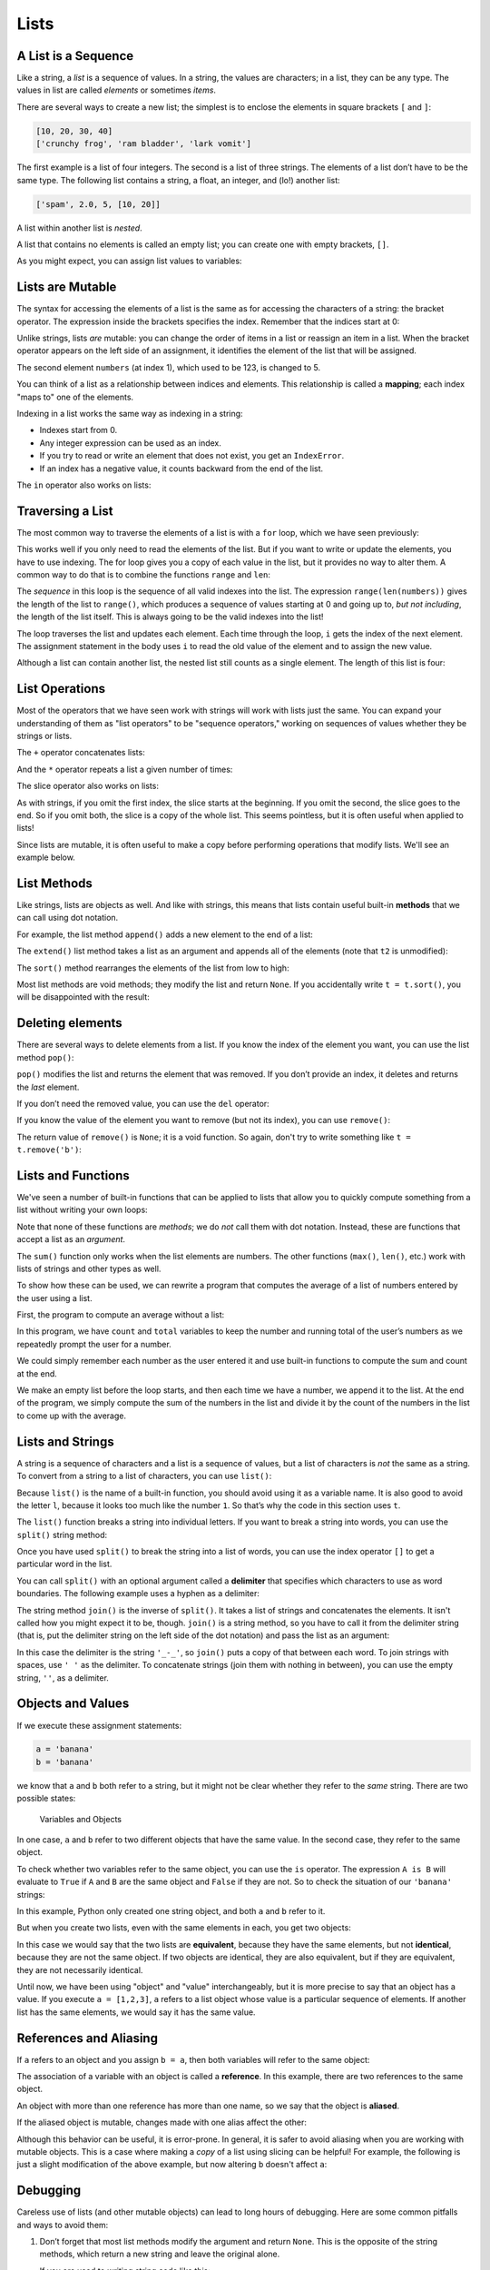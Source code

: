 Lists
=====

.. index:: list, type;list

A List is a Sequence
--------------------

.. index:: list;element, list;item

Like a string, a *list* is a sequence of values. In a string, the values
are characters; in a list, they can be any type. The values in list are
called *elements* or sometimes *items*.

There are several ways to create a new list; the simplest is to enclose
the elements in square brackets ``[`` and ``]``:

.. code:: python

   [10, 20, 30, 40]
   ['crunchy frog', 'ram bladder', 'lark vomit']

The first example is a list of four integers. The second is a list of
three strings. The elements of a list don’t have to be the same type.
The following list contains a string, a float, an integer, and (lo!)
another list:

.. index:: nested list, list;nested

.. code:: python

   ['spam', 2.0, 5, [10, 20]]

A list within another list is *nested*.

.. index:: empty list, list;empty

A list that contains no elements is called an empty list; you can create
one with empty brackets, ``[]``.

As you might expect, you can assign list values to variables:

.. activecode:: lists01

   cheeses = ['Cheddar', 'Edam', 'Gouda']
   numbers = [17, 123]
   empty = []
   print(cheeses, numbers, empty)
   
.. index:: list;element
.. index:: indexing
.. index:: bracket operator
.. index:: operator;bracket
.. index:: mutability
.. index:: item assignment
.. index:: assignment;item

Lists are Mutable
-----------------

The syntax for accessing the elements of a list is the same as for
accessing the characters of a string: the bracket operator. The
expression inside the brackets specifies the index. Remember that the
indices start at 0:

.. activecode:: lists01b

   cheeses = ['Cheddar', 'Edam', 'Gouda']
   print(cheeses[0])

Unlike strings, lists *are* mutable: you can change the order of
items in a list or reassign an item in a list. When the bracket operator
appears on the left side of an assignment, it identifies the element of
the list that will be assigned.

.. activecode:: lists02

   numbers = [17, 123]
   print(numbers)
   numbers[1] = 5
   print(numbers)

The second element ``numbers`` (at index 1), which used to be 123, is changed
to 5.

You can think of a list as a relationship between indices and elements.
This relationship is called a **mapping**; each index "maps to" one of the
elements.

.. index:: exception;IndexError
.. index:: IndexError

Indexing in a list works the same way as indexing in a string:

- Indexes start from 0.
- Any integer expression can be used as an index.
- If you try to read or write an element that does not exist, you get
  an ``IndexError``.
- If an index has a negative value, it counts backward from the end of
  the list.

.. index:: list;index, list;membership
.. index:: membership;list, in operator
.. index:: operator;in

The ``in`` operator also works on lists:

.. activecode:: lists02b

   cheeses = ['Cheddar', 'Edam', 'Gouda']
   print('Edam' in cheeses)
   print('Brie' in cheeses)
   

.. index:: list;traversal, traversal;list
.. index:: for loop, loop;for
.. index:: statement;for
.. index:: looping;with indices
.. index:: index;looping with
.. index:: item update, update;item

Traversing a List
-----------------

The most common way to traverse the elements of a list is with a ``for``
loop, which we have seen previously:

.. activecode:: lists03

   cheeses = ['Cheddar', 'Edam', 'Gouda']
   for cheese in cheeses:
       print(cheese)

This works well if you only need to read the elements of the list. But if you
want to write or update the elements, you have to use indexing.  The for loop
gives you a copy of each value in the list, but it provides no way to alter
them.  A common way to do that is to combine the functions ``range`` and
``len``:

.. activecode:: lists04

   numbers = [17, 123, 42]
   print("Before:", numbers)
   
   for i in range(len(numbers)):
       numbers[i] = numbers[i] * 2
       
   print("After:", numbers)

The *sequence* in this loop is the sequence of all valid indexes into the list.  The expression ``range(len(numbers))`` gives the length of the list to ``range()``, which produces a sequence of values starting at 0 and going up to, *but not including*, the length of the list itself.  This is always going to be the valid indexes into the list!

The loop traverses the list and updates each element. Each time through the
loop, ``i`` gets the index of the next element. The assignment statement in the
body uses ``i`` to read the old value of the element and to assign the new
value.

.. index:: nested list, list;nested

Although a list can contain another list, the nested list still counts
as a single element. The length of this list is four:

.. activecode:: lists05

   nested_list = ['spam', 1, ['Brie', 'Roquefort', 'Pol le Veq'], [1, 2, 3]]
   print(len(nested_list))


.. index:: list;operation

List Operations
---------------

Most of the operators that we have seen work with strings will work with lists just the same.  You can expand your understanding of them as "list operators" to be "sequence operators," working on sequences of values whether they be strings or lists.

.. index:: concatenation;list
.. index:: list;concatenation

The ``+`` operator concatenates lists:

.. activecode:: lists06

   a = [1, 2, 3]
   b = [4, 5, 6]
   c = a + b
   print(c)

.. index:: repetition;list
.. index:: list;repetition

And the ``*`` operator repeats a list a given number of times:

.. activecode:: lists06b

   print([0] * 4)
   print([1, 2, 3] * 3)

.. index:: slice operator, operator;slice
.. index:: index;slice, list;slice
.. index:: slice;list

The slice operator also works on lists:

.. activecode:: lists06c

   t = ['a', 'b', 'c', 'd', 'e', 'f']
   print(t[1:3])
   print(t[:4])
   print(t[3:])

.. index:: list;copy, slice;copy
.. index:: copy;slice

As with strings, if you omit the first index, the slice starts at the
beginning. If you omit the second, the slice goes to the end. So if you omit
both, the slice is a copy of the whole list.  This seems pointless, but it is
often useful when applied to lists!

.. activecode:: lists06d

   t = ['a', 'b', 'c', 'd', 'e', 'f']
   print(t[:])

.. index:: mutability

Since lists are mutable, it is often useful to make a copy before performing
operations that modify lists.  We'll see an example below.

.. index:: list;method, method;list
.. index:: append method, method;append
.. index:: extend method, method;extend
.. index:: sort method, method;sort

List Methods
------------

Like strings, lists are objects as well.  And like with strings, this means
that lists contain useful built-in **methods** that we can call using dot
notation.  

For example, the list method ``append()`` adds a new element to the end of a
list:

.. activecode:: lists08

   t = ['a', 'b', 'c']
   print("Before:", t)
   t.append('d')
   print("After:", t)

The ``extend()`` list method takes a list as an argument and appends all of the
elements (note that ``t2`` is unmodified):

.. activecode:: lists09

   t1 = ['a', 'b', 'c']
   t2 = ['d', 'e']
   print("t1 Before:", t1)
   print("t2 Before:", t2)
   t1.extend(t2)
   print("t1 After:", t1)
   print("t2 After:", t2)

The ``sort()`` method rearranges the elements of the list from low to high:

.. activecode:: lists10a

   t = ['d', 'c', 'e', 'b', 'a']
   print("Before:", t)
   t.sort()
   print("After:", t)

Most list methods are void methods; they modify the list and return ``None``.
If you accidentally write ``t = t.sort()``, you will be disappointed with the
result:

.. activecode:: lists10b

   t = ['d', 'c', 'e', 'b', 'a']
   print("Before:", t)
   t = t.sort()
   print("After:", t)


.. index:: element deletion
.. index:: deletion;element of list
.. index:: pop method, method;pop
.. index:: del operator, operator;del
.. index:: remove method, method;remove

Deleting elements
-----------------

There are several ways to delete elements from a list. If you know the
index of the element you want, you can use the list method ``pop()``:

.. activecode:: lists11

   t = ['a', 'b', 'c']
   print("Before:", t)
   x = t.pop(1)
   print("After:", t)
   print("x:", x)

``pop()`` modifies the list and returns the element that was removed. If you
don’t provide an index, it deletes and returns the *last* element.

If you don’t need the removed value, you can use the ``del`` operator:

.. activecode:: lists12

   t = ['a', 'b', 'c']
   print("Before:", t)
   del t[1]
   print("After:", t)

If you know the value of the element you want to remove (but not its index),
you can use ``remove()``:

.. activecode:: lists13a

   t = ['a', 'b', 'c']
   print("Before:", t)
   t.remove('b')
   print("After:", t)

The return value of ``remove()`` is ``None``; it is a void function.  So again,
don't try to write something like ``t = t.remove('b')``:

.. activecode:: lists13b

   t = ['a', 'b', 'c']
   print("Before:", t)
   t = t.remove('b')
   print("After:", t)


Lists and Functions
-------------------

We've seen a number of built-in functions that can be applied to lists that
allow you to quickly compute something from a list without writing your own
loops:

.. activecode:: lists14a

   nums = [3, 41, 12, 9, 74, 15]
   print(len(nums))
   print(max(nums))
   print(min(nums))
   print(sum(nums))
   print(sum(nums)/len(nums))

Note that none of these functions are *methods*; we do *not* call them with dot
notation.  Instead, these are functions that accept a list as an *argument*.

The ``sum()`` function only works when the list elements are numbers.
The other functions (``max()``, ``len()``, etc.) work with lists of
strings and other types as well.

To show how these can be used, we can rewrite a program that computes the
average of a list of numbers entered by the user using a list.

First, the program to compute an average without a list:

.. activecode:: lists15

   total = 0
   count = 0
   while (True):
       inp = input('Enter a number ("done" to stop): ')
       if inp == 'done':
           break
       value = float(inp)
       total = total + value
       count = count + 1

   average = total / count
   print('Average:', average)

In this program, we have ``count`` and ``total`` variables to keep the
number and running total of the user’s numbers as we repeatedly prompt
the user for a number.

We could simply remember each number as the user entered it and use
built-in functions to compute the sum and count at the end.

.. activecode:: lists16

   numlist = list()
   while (True):
       inp = input('Enter a number ("done" to stop): ')
       if inp == 'done':
           break
       value = float(inp)
       numlist.append(value)

   average = sum(numlist) / len(numlist)
   print('Average:', average)

We make an empty list before the loop starts, and then each time we have
a number, we append it to the list. At the end of the program, we simply
compute the sum of the numbers in the list and divide it by the count of
the numbers in the list to come up with the average.


.. index:: list;function, function;list
.. index:: split method, method;split
.. index:: join method, method;join

Lists and Strings
-----------------

A string is a sequence of characters and a list is a sequence of values,
but a list of characters is *not* the same as a string. To convert from a
string to a list of characters, you can use ``list()``:

.. activecode:: lists17

   s = 'spam'
   t = list(s)
   print(s)
   print(t)

Because ``list()`` is the name of a built-in function, you should avoid using
it as a variable name.  It is also good to avoid the letter ``l``, because it
looks too much like the number ``1``. So that’s why the code in this section
uses ``t``.

The ``list()`` function breaks a string into individual letters. If you
want to break a string into words, you can use the ``split()`` string method:

.. activecode:: lists18

   s = 'pining for the fjords'
   t = s.split()
   print(s)
   print(t)

Once you have used ``split()`` to break the string into a list of words, you can
use the index operator ``[]`` to get a particular word in the list.

You can call ``split()`` with an optional argument called a **delimiter**
that specifies which characters to use as word boundaries. The following
example uses a hyphen as a delimiter:

.. activecode:: lists19

   s = 'duck-duck-duck-duck-goose!'
   delimiter = '-'
   t = s.split(delimiter)
   print(s)
   print(t)

The string method ``join()`` is the inverse of ``split()``. It takes a list of
strings and concatenates the elements.  It isn't called how you might expect it
to be, though.  ``join()`` is a string method, so you have to call it from the
delimiter string (that is, put the delimiter string on the left side of the dot
notation) and pass the list as an argument:

.. activecode:: lists20a

   t = ['pining', 'for', 'the', 'fjords']
   delimiter = '_-_'
   s = delimiter.join(t)
   print(t)
   print(s)


In this case the delimiter is the string ``'_-_'``, so ``join()`` puts a copy
of that between each word.  To join strings with spaces, use ``' '`` as the
delimiter.  To concatenate strings (join them with nothing in between), you can
use the empty string, ``''``, as a delimiter.

.. activecode:: lists20b

   t = ['pining', 'for', 'the', 'fjords']

   # Join with spaces
   delimiter1 = ' '
   s1 = delimiter1.join(t)
   print(t)
   print(s1)

   # Concatenate (join with nothing between the strings)
   delimiter2 = ''
   s2 = delimiter2.join(t)
   print(t)
   print(s2)

.. index:: object, value
.. index:: is operator, operator;is
.. index:: equivalence, identity

Objects and Values
------------------

If we execute these assignment statements:

.. code:: python

   a = 'banana'
   b = 'banana'

we know that ``a`` and ``b`` both refer to a string, but it might not be clear
whether they refer to the *same* string. There are two possible states:

.. figure:: figs/list1.svg
   :alt: Variables and Objects

   Variables and Objects

In one case, ``a`` and ``b`` refer to two different objects that have
the same value.  In the second case, they refer to the same object.

To check whether two variables refer to the same object, you can use the ``is``
operator.  The expression ``A is B`` will evaluate to ``True`` if ``A`` and
``B`` are the same object and ``False`` if they are not.  So to check the
situation of our ``'banana'`` strings:

.. activecode:: lists22

   a = 'banana'
   b = 'banana'
   print(a is b)   

In this example, Python only created one string object, and both ``a`` and
``b`` refer to it.

But when you create two lists, even with the same elements in each, you get two
objects:

.. activecode:: lists23

   a = [1, 2, 3]
   b = [1, 2, 3]
   print(a is b)
   
In this case we would say that the two lists are **equivalent**, because they
have the same elements, but not **identical**, because they are not the same
object. If two objects are identical, they are also equivalent, but if they are
equivalent, they are not necessarily identical.

Until now, we have been using "object" and "value" interchangeably, but it is
more precise to say that an object has a value. If you execute ``a = [1,2,3]``,
``a`` refers to a list object whose value is a particular sequence of elements.
If another list has the same elements, we would say it has the same value.

.. index:: reference
.. index:: aliasing, reference;aliasing

References and Aliasing
-----------------------

If ``a`` refers to an object and you assign ``b = a``, then both variables will
refer to the same object:

.. activecode:: lists24

   a = [1, 2, 3]
   b = a
   print(b is a)

The association of a variable with an object is called a **reference**. In this
example, there are two references to the same object.

An object with more than one reference has more than one name, so we say that
the object is **aliased**.

If the aliased object is mutable, changes made with one alias affect the
other:

.. activecode:: lists25a

   a = [1, 2, 3]
   b = a
   print("a before:", a)
   print("b before:", b)

   b[0] = 17
   print("a after:", a)
   print("b after:", b)


Although this behavior can be useful, it is error-prone. In general, it
is safer to avoid aliasing when you are working with mutable objects.  This is
a case where making a *copy* of a list using slicing can be helpful!  For
example, the following is just a slight modification of the above example, but
now altering ``b`` doesn't affect ``a``:

.. activecode:: lists25b

   a = [1, 2, 3]
   b = a[:]
   print("a before:", a)
   print("b before:", b)

   b[0] = 17
   print("a after:", a)
   print("b after:", b)


.. index:: debugging

Debugging
---------

Careless use of lists (and other mutable objects) can lead to long hours
of debugging. Here are some common pitfalls and ways to avoid them:


.. index:: sort method, method;sort

1. Don’t forget that most list methods modify the argument and return
   ``None``. This is the opposite of the string methods, which return a
   new string and leave the original alone.

   If you are used to writing string code like this:

   .. code:: python

      word = word.strip()

   It is tempting to write list code like this:

   .. code:: python

      t = t.sort()           # WRONG!

   Because ``sort()`` returns ``None``, the next operation you perform
   with ``t`` is likely to fail.

   Before using list methods and operators, you should read the documentation
   carefully and try them out a few times. The methods and operators that lists
   share with other sequences (like strings) are documented at
   `https://docs.python.org/3/library/stdtypes.html#common-sequence-operations
   <https://docs.python.org/3/library/stdtypes.html#common-sequence-operations>`_.
   The methods and operators that only apply to mutable sequences are
   documented at
   `https://docs.python.org/3/library/stdtypes.html#mutable-sequence-types
   <https://docs.python.org/3/library/stdtypes.html#mutable-sequence-types>`_.

.. index:: idiom

2. Pick an idiom and stick with it.

   An "idiom" in programming is a particular style or way of accomplishing
   something.  Part of the problem with lists is that there are too many ways
   to do things.  Of the many options, make sure you consistently use just one
   throughout a program.

   For example, to remove an element from a list, you can use ``pop()``,
   ``remove()``, or ``del``.

   To add an element, you can either use the ``append()`` method or the ``+``
   operator.  Be careful, though.  Don’t forget that these are right:

   .. code:: python

      t.append(x)
      t = t + [x]

   And these are wrong:

   .. code:: python

      t.append([x])          # WRONG!
      t = t.append(x)        # WRONG!
      t + [x]                # WRONG!
      t = t + x              # WRONG!

   Try out each of these examples in the active code block below to make sure
   you understand what they do. Notice that only the last one causes a runtime
   error; the other three are legal, but they do the wrong thing.

   .. activecode:: list_testing01

      t = ['a', 'bee', 'sea', 'D']
      x = 'eeeee'

      # Try out the above examples here:


.. index:: aliasing;copying to avoid
.. index:: copy;to avoid aliasing

3. Make copies to avoid aliasing.

   If you want to use a method like ``sort()`` that modifies the argument,
   but you need to keep the original list as well, you can make a copy first.

   .. code:: python

      orig = t[:]  # orig is a copy of t now
      t.sort()     # t is now sorted, but orig is unmodified

   In this example you could also use the built-in function ``sorted()``,
   which returns a new, sorted list and leaves the original alone. But
   in that case you should avoid using ``sorted`` as a variable name!
